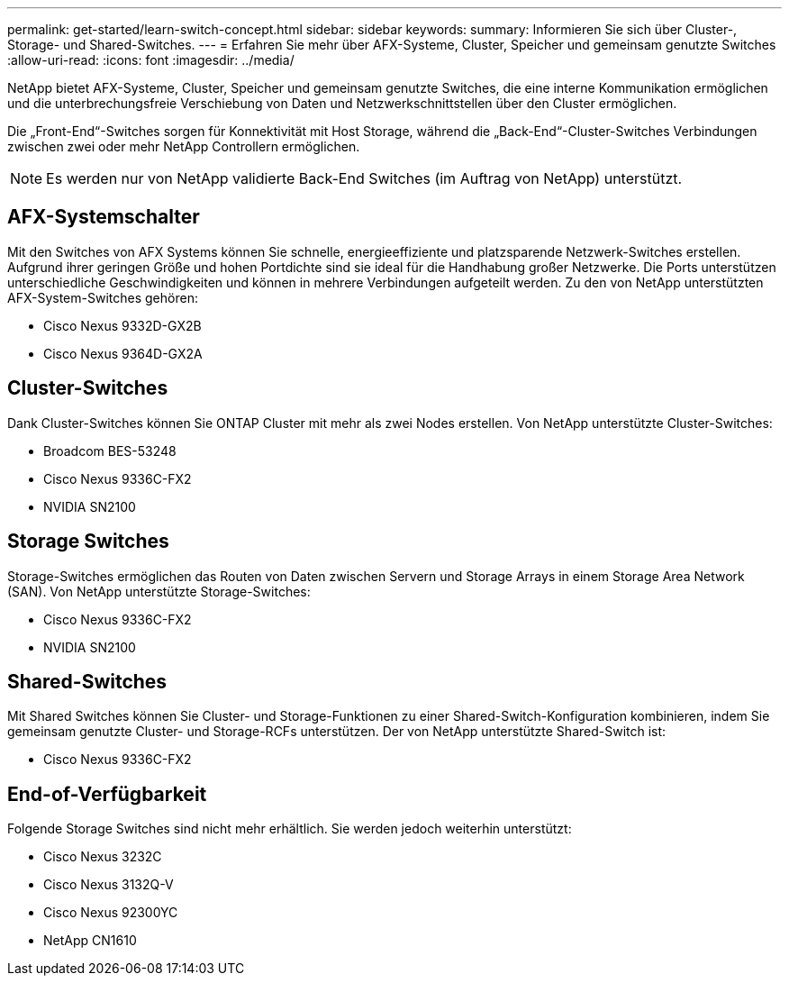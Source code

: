 ---
permalink: get-started/learn-switch-concept.html 
sidebar: sidebar 
keywords:  
summary: Informieren Sie sich über Cluster-, Storage- und Shared-Switches. 
---
= Erfahren Sie mehr über AFX-Systeme, Cluster, Speicher und gemeinsam genutzte Switches
:allow-uri-read: 
:icons: font
:imagesdir: ../media/


[role="lead"]
NetApp bietet AFX-Systeme, Cluster, Speicher und gemeinsam genutzte Switches, die eine interne Kommunikation ermöglichen und die unterbrechungsfreie Verschiebung von Daten und Netzwerkschnittstellen über den Cluster ermöglichen.

Die „Front-End“-Switches sorgen für Konnektivität mit Host Storage, während die „Back-End“-Cluster-Switches Verbindungen zwischen zwei oder mehr NetApp Controllern ermöglichen.


NOTE: Es werden nur von NetApp validierte Back-End Switches (im Auftrag von NetApp) unterstützt.



== AFX-Systemschalter

Mit den Switches von AFX Systems können Sie schnelle, energieeffiziente und platzsparende Netzwerk-Switches erstellen.  Aufgrund ihrer geringen Größe und hohen Portdichte sind sie ideal für die Handhabung großer Netzwerke.  Die Ports unterstützen unterschiedliche Geschwindigkeiten und können in mehrere Verbindungen aufgeteilt werden.  Zu den von NetApp unterstützten AFX-System-Switches gehören:

* Cisco Nexus 9332D-GX2B
* Cisco Nexus 9364D-GX2A




== Cluster-Switches

Dank Cluster-Switches können Sie ONTAP Cluster mit mehr als zwei Nodes erstellen. Von NetApp unterstützte Cluster-Switches:

* Broadcom BES-53248
* Cisco Nexus 9336C-FX2
* NVIDIA SN2100




== Storage Switches

Storage-Switches ermöglichen das Routen von Daten zwischen Servern und Storage Arrays in einem Storage Area Network (SAN). Von NetApp unterstützte Storage-Switches:

* Cisco Nexus 9336C-FX2
* NVIDIA SN2100




== Shared-Switches

Mit Shared Switches können Sie Cluster- und Storage-Funktionen zu einer Shared-Switch-Konfiguration kombinieren, indem Sie gemeinsam genutzte Cluster- und Storage-RCFs unterstützen. Der von NetApp unterstützte Shared-Switch ist:

* Cisco Nexus 9336C-FX2




== End-of-Verfügbarkeit

Folgende Storage Switches sind nicht mehr erhältlich. Sie werden jedoch weiterhin unterstützt:

* Cisco Nexus 3232C
* Cisco Nexus 3132Q-V
* Cisco Nexus 92300YC
* NetApp CN1610

